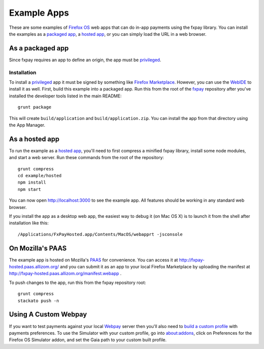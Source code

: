 ============
Example Apps
============

These are some examples of `Firefox OS`_ web apps that can do in-app payments
using the fxpay library. You can install the examples as a `packaged app`_,
a `hosted app`_, or you can simply load the URL in a web browser.

As a packaged app
-----------------

Since fxpay requires an app to define an origin, the app must be `privileged`_.

Installation
~~~~~~~~~~~~

To install a `privileged`_ app it must be signed by something like
`Firefox Marketplace`_. However, you can use the
`WebIDE`_ to install it as well. First, build this example into a
packaged app. Run this from the root of the `fxpay`_ repository
after you've installed the developer tools listed in the main README::

    grunt package

This will create ``build/application`` and ``build/application.zip``.
You can install the app from that directory using the App Manager.

As a hosted app
---------------

To run the example as a `hosted app`_, you'll need to first compress a
minified fxpay library, install some node modules, and start a web server.
Run these commands from the root of the repository::

    grunt compress
    cd example/hosted
    npm install
    npm start

You can now open http://localhost:3000 to see the example app.
All features should be working in any standard web browser.

If you install the app as a desktop web app,
the easiest way to debug it (on Mac OS X) is to launch it from the
shell after installation like this::

    /Applications/FxPayHosted.app/Contents/MacOS/webapprt -jsconsole

On Mozilla's PAAS
-----------------

The example app is hosted on Mozilla's
`PAAS <https://api.paas.mozilla.org/console/login/>`_ for convenience.
You can access it at http://fxpay-hosted.paas.allizom.org/ and you can
submit it as an app to your local Firefox Marketplace by uploading the
manifest at http://fxpay-hosted.paas.allizom.org/manifest.webapp .

To push changes to the app, run this from the fxpay repository root::

    grunt compress
    stackato push -n

Using A Custom Webpay
---------------------

If you want to test payments against your local `Webpay`_ server
then you'll also need to `build a custom profile`_ with payments
preferences. To use the Simulator with your custom profile, go into
about:addons, click on Preferences for the
Firefox OS Simulator addon, and set the Gaia path to your custom built
profile.

.. _`WebIDE`: https://developer.mozilla.org/en-US/docs/Tools/WebIDE
.. _`packaged app`: https://developer.mozilla.org/en-US/Marketplace/Options/Packaged_apps
.. _`hosted app`: https://developer.mozilla.org/en-US/Marketplace/Options/Hosted_apps
.. _`privileged`: https://developer.mozilla.org/en-US/Marketplace/Options/Packaged_apps#Privileged_app
.. _`Firefox OS`: https://developer.mozilla.org/en-US/Firefox_OS
.. _`fxpay`: https://github.com/mozilla/fxpay
.. _`Firefox Marketplace`: https://marketplace.firefox.com/
.. _Webpay: https://github.com/mozilla/webpay
.. _`build a custom profile`: https://webpay.readthedocs.org/en/latest/use_hosted_webpay.html#build-a-custom-b2g-profile
